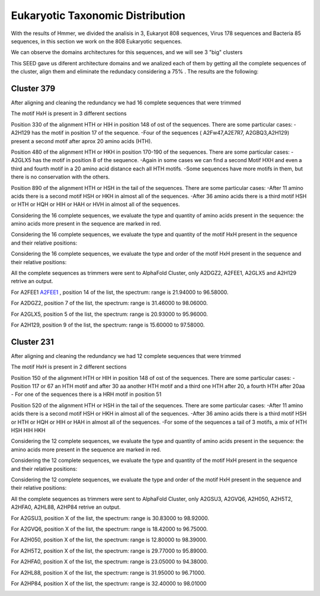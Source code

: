 Eukaryotic Taxonomic Distribution
=================================


.. image:: /images/taxonomic.png

With the results of Hmmer, we divided the analisis in 3, Eukaryot 808 sequences, Virus 178 sequences and Bacteria 85 sequences, in this section we work on the 808 Eukaryotic sequences.

.. image:: /images/eukaryot.png

We can observe the domains architectures for this sequences, and we will see 3 "big" clusters

.. image:: /images/domainseuka.png


This SEED gave us diferent architecture domains and we analized each of them by getting all the complete sequences of the cluster, align them and eliminate the redundacy considering a 75% .
The results are the following:

Cluster 379
-----------
After aligning and cleaning the redundancy we had 16 complete sequences that were trimmed 

.. image:: /images/RightPartali379.png

.. image:: /images/LeftPartali379.png

The motif HxH is present in 3 different sections

Position 330 of the alignment HTH or HIH in position 148 of ost of the sequences. 
There are some particular cases:
-A2H129 has the motif in position 17 of the sequence.
-Four of the sequences ( A2Fw47,A2E7R7, A2GBQ3,A2H129) present a second motif after aprox 20 amino acids (HTH).


.. image:: /images/pos330HxH_379.png

Position 480 of the alignment HTH or HKH in position 170-190 of the sequences. 
There are some particular cases:
-A2GLX5 has the motif in position 8 of the sequence.
-Again in some cases we can find a second Motif HXH and even a third and fourth motif in a 20 amino acid distance each all HTH motifs.
-Some sequences have more motifs in them, but there is no conservation with the others.

.. image:: /images/Pos480HxH379.png

Position 890 of the alignment HTH or HSH in the tail of the sequences. 
There are some particular cases:
-After 11 amino acids there is a second motif HSH or HKH in almost all of the sequences.
-After 36 amino acids there is a third motif HSH or HTH or HQH or HIH or HAH or HVH in almost all of the sequences.

.. image:: /images/Pos820HxH379.png

Considering the 16 complete sequences, we evaluate the type and quantity of amino acids present in the sequence: the amino acids more present in the sequence are marked in red.

.. image:: /images/379aa.png

Considering the 16 complete sequences, we evaluate the type and quantity of the motif HxH present in the sequence and their relative positions: 

.. image:: /images/379motiv.png


Considering the 16 complete sequences, we evaluate the type and order of the motif HxH present in the sequence and their relative positions: 

.. image:: /images/379motifPosition.png

.. image:: /images/375motiforder.png

All the complete sequences as trimmers were sent to AlphaFold Cluster, only A2DGZ2, A2FEE1, A2GLX5 and A2H129 retrive an output.

For A2FEE1 `A2FEE1 <https://www.ebi.ac.uk/interpro/entry/pfam/PF00880/>`_ , position 14 of the list, the spectrum: range is 21.94000 to 96.58000.

.. image:: /images/A2FEE1_sumary.png

.. image:: /images/A2FEE1_trimerbfactor.png

.. image:: /images/A2FEE1_trimer.png 


For A2DGZ2, position 7 of the list, the spectrum: range is 31.46000 to 98.06000.

.. image:: /images/A2DGZ2_sumary.png

.. image:: /images/A2DGZ2_trimerbfactor.png

.. image:: /images/A2DGZ2_trimer.png 

For A2GLX5, position 5 of the list, the spectrum: range is  20.93000 to 95.96000.

.. image:: /images/A2GLX5_sumary.png

.. image:: /images/A2GLX5_trimerbfactor.png

.. image:: /images/A2GLX5_trimer.png 

For A2H129, position 9 of the list, the spectrum: range is 15.60000 to 97.58000.

.. image:: /images/A2H129_sumary.png

.. image:: /images/A2H129_trimerbfactor.png

.. image:: /images/A2H129_trimer.png 


Cluster 231
-----------

After aligning and cleaning the redundancy we had 12 complete sequences that were trimmed 

.. image:: /images/ali231.png

The motif HxH is present in 2 different sections

Position 150 of the alignment HTH or HIH in position 148 of ost of the sequences. 
There are some particular cases:
- Position 117 or 67 an HTH motif and after 30 aa another HTH motif and a third one HTH after 20, a fourth HTH after 20aa
- For one of the sequences there is a HRH motif in position 51


.. image:: /images/Pos150HxH231.png

Position 520 of the alignment HTH or HSH in the tail of the sequences. 
There are some particular cases:
-After 11 amino acids there is a second motif HSH or HKH in almost all of the sequences.
-After 36 amino acids there is a third motif HSH or HTH or HQH or HIH or HAH  in almost all of the sequences.
-For some of the sequences a tail of 3 motifs, a mix of HTH HSH HIH HKH

.. image:: /images/Pos520HxH231.png

Considering the 12 complete sequences, we evaluate the type and quantity of amino acids present in the sequence: the amino acids more present in the sequence are marked in red.

.. image:: /images/231aa.png

Considering the 12 complete sequences, we evaluate the type and quantity of the motif HxH present in the sequence and their relative positions: 

.. image:: /images/231motif.png


Considering the 12 complete sequences, we evaluate the type and order of the motif HxH present in the sequence and their relative positions: 

.. image:: /images/231motifPosition.png

.. image:: /images/231motiforder.png

All the complete sequences as trimmers were sent to AlphaFold Cluster, only A2GSU3, A2GVQ6, A2H050, A2H5T2, A2HFA0, A2HL88, A2HP84 retrive an output.


For A2GSU3, position X of the list, the spectrum: range is 30.83000 to 98.92000.

.. image:: /images/A2GSU3_sumary.png

.. image:: /images/A2GSU3_trimerbfactor.png

.. image:: /images/A2GSU3_trimer.png 

For A2GVQ6, position X of the list, the spectrum: range is 18.42000 to 96.75000.

.. image:: /images/A2GVQ6_sumary.png

.. image:: /images/A2GVQ6_trimerbfactor.png

.. image:: /images/A2GVQ6_trimer.png 

For A2H050, position X of the list, the spectrum: range is 12.80000 to 98.39000.

.. image:: /images/A2H050_sumary.png

.. image:: /images/A2H050_trimerbfactor.png

.. image:: /images/A2H050_trimer.png 

For A2H5T2, position X of the list, the spectrum: range is 29.77000 to 95.89000.

.. image:: /images/A2H5T2_sumary.png

.. image:: /images/A2H5T2_trimerbfactor.png

.. image:: /images/A2H5T2_trimer.png 

For A2HFA0, position X of the list, the spectrum: range is 23.05000 to 94.38000. 

.. image:: /images/A2HFA0_sumary.png

.. image:: /images/A2HFA0_trimerbfactor.png

.. image:: /images/A2HFA0_trimer.png 

For A2HL88, position X of the list, the spectrum: range is  31.95000 to 96.71000.

.. image:: /images/A2HL88_sumary.png

.. image:: /images/A2HL88_trimerbfactor.png

.. image:: /images/A2HL88_trimer.png 

For A2HP84, position X of the list, the spectrum: range is  32.40000 to 98.01000

.. image:: /images/A2HP84_sumary.png

.. image:: /images/A2HP84_trimerbfactor.png

.. image:: /images/A2HP84_trimer.png 
